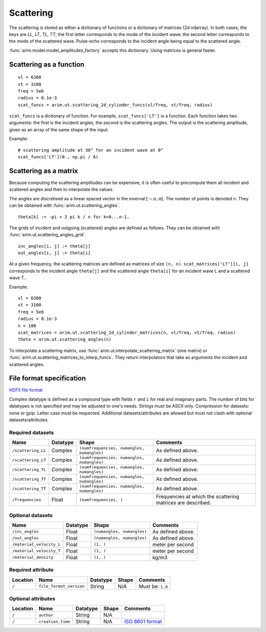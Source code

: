 .. highlight:: python

.. _scattering:

==========
Scattering
==========

The scattering is stored as either a dictionary of functions or a dictionary of matrices (2d ndarray).
In both cases, the keys are *LL*, *LT*, *TL*, *TT*; the first letter corresponds to the mode of the incident wave; the second letter corresponds to the mode of the scattered wave.
Pulse-echo corresponds to the incident angle being equal to the scattered angle.

:func:`arim.model.model_amplitudes_factory` accepts this dictionary. Using matrices is general faster.


Scattering as a function
========================

::

  vl = 6300
  vt = 3100
  freq = 5e6
  radius = 0.1e-3
  scat_funcs = arim.ut.scattering_2d_cylinder_funcs(vl/freq, vt/freq, radius)

``scat_funcs`` is a dictionary of function. For example, ``scat_funcs['LT']`` is a function.
Each function takes two arguments: the first is the incident angles, the second is the scattering angles.
The output is the scattering amplitude, given as an array of the same shape of the input.

Example::

  # scattering amplitude at 30° for an incident wave at 0° 
  scat_funcs['LT'](0., np.pi / 6)

.. seealso::
  :func:`arim.ut.scattering_2d_cylinder_funcs`, :func:`arim.ut.scattering_point_source_funcs`.

Scattering as a matrix
======================

Because computing the scattering amplitudes can be expensive, it is often useful to precompute
them all incident and scattered angles and then to interpolate the values.

The angles are discretised as a linear spaced vector in the inverval :math:`[-\pi, \pi[`. The number of points
is denoted ``n``. They can be obtained with :func:`arim.ut.scattering_angles`.
::

  theta[k] := -pi + 2 pi k / n for k=0...n-1.

The grids of incident and outgoing (scattered) angles are defined as follows.
They can be obtained with :func:`arim.ut.scattering_angles_grid`.
::

  inc_angles[i, j] := theta[j]
  out_angles[i, j] := theta[i]


At a given frequency, the scattering matrices are defined as matrices of size ``(n, n)``.
``scat_matrices['LT'][i, j]`` corresponds to the incident angle ``theta[j]`` and the scattered angle ``theta[i]``
for an incident wave L and a scattered wave T..

Example::

  vl = 6300
  vt = 3100
  freq = 5e6
  radius = 0.1e-3
  n = 100
  scat_matrices = arim.ut.scattering_2d_cylinder_matrices(n, vl/freq, vt/freq, radius)
  theta = arim.ut.scattering_angles(n)

.. seealso::

  :func:`arim.ut.scattering_2d_cylinder_matrices`, :func:`arim.ut.scattering_angles`.

To interpolate a scattering matrix, use :func:`arim.ut.interpolate_scattering_matrix` (one matrix) or
:func:`arim.ut.scattering_matrices_to_interp_funcs`.
They return interpolators that take as arguments the incident and scattered angles.


File format specification
=========================

`HDF5 file format <https://www.hdfgroup.org/downloads/hdf5/>`_

Complex datatype is defined as a compound type with fields ``r`` and ``i`` for real and imaginary parts.
The number of bits for datatypes is not specified and may be adjusted to one's needs.
Strings must be ASCII only.
Compression for datasets: none or gzip. Letter case must be respected.
Additional datasets/attributes are allowed but must not clash with optional datasets/attributes.

Required datasets
-----------------

======================== ====================== ============================================= ======================
Name                     Datatype               Shape                                         Comments
======================== ====================== ============================================= ======================
``/scattering_LL``       Complex                ``(numfrequencies, numangles, numangles)``    As defined above.
``/scattering_LT``       Complex                ``(numfrequencies, numangles, numangles)``    As defined above.
``/scattering_TL``       Complex                ``(numfrequencies, numangles, numangles)``    As defined above.
``/scattering_TT``       Complex                ``(numfrequencies, numangles, numangles)``    As defined above.
``/scattering_TT``       Complex                ``(numfrequencies, numangles, numangles)``    As defined above.
``/frequencies``         Float                  ``(numfrequencies, )``                        Frequencies at which the scattering matrices are described.
======================== ====================== ============================================= ======================

Optional datasets
-----------------

======================== ====================== ============================================= ======================
Name                     Datatype               Shape                                         Comments
======================== ====================== ============================================= ======================
``/inc_angles``          Float                  ``(numangles, numangles)``                    As defined above.
``/out_angles``          Float                  ``(numangles, numangles)``                    As defined above.
``/material_velocity_L`` Float                  ``(1, )``                                     meter per second
``/material_velocity_T`` Float                  ``(1, )``                                     meter per second
``/material_density``    Float                  ``(1, )``                                     kg/m3
======================== ====================== ============================================= ======================

Required attribute
------------------

======================== ========================== ====================== ======================  ======================
Location                 Name                       Datatype               Shape                   Comments
======================== ========================== ====================== ======================  ======================
``/``                    ``file_format_version``    String                 N/A                     Must be: ``1.0``
======================== ========================== ====================== ======================  ======================


Optional attributes
-------------------

======================== ======================   =============== ======================  ======================
Location                 Name                     Datatype        Shape                   Comments
======================== ======================   =============== ======================  ======================
``/``                    ``author``               String          N/A
``/``                    ``creation_time``        String          N/A                     `ISO 8601 format <https://en.wikipedia.org/wiki/ISO_8601>`_
======================== ======================   =============== ======================  ======================
